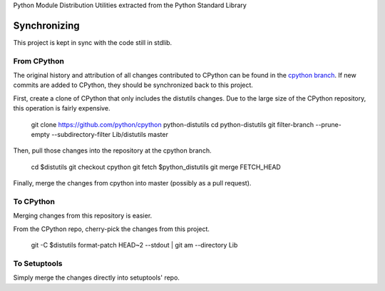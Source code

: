 Python Module Distribution Utilities extracted from the Python Standard Library

Synchronizing
=============

This project is kept in sync with the code still in stdlib.

From CPython
------------

The original history and attribution of all changes contributed to CPython can be found in the `cpython branch <https://github.com/pypa/distutils/tree/cpython>`_. If new commits are added to CPython, they should be synchronized back to this project.

First, create a clone of CPython that only includes the distutils changes. Due to the large size of the CPython repository, this operation is fairly expensive.

    git clone https://github.com/python/cpython python-distutils
    cd python-distutils
    git filter-branch --prune-empty --subdirectory-filter Lib/distutils master

Then, pull those changes into the repository at the cpython branch.

    cd $distutils
    git checkout cpython
    git fetch $python_distutils
    git merge FETCH_HEAD

Finally, merge the changes from cpython into master (possibly as a pull request).

To CPython
----------

Merging changes from this repository is easier.

From the CPython repo, cherry-pick the changes from this project.

    git -C $distutils format-patch HEAD~2 --stdout | git am --directory Lib

To Setuptools
-------------

Simply merge the changes directly into setuptools' repo.
